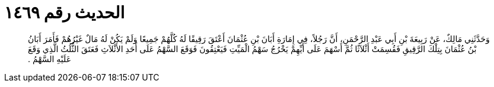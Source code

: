 
= الحديث رقم ١٤٦٩

[quote.hadith]
وَحَدَّثَنِي مَالِكٌ، عَنْ رَبِيعَةَ بْنِ أَبِي عَبْدِ الرَّحْمَنِ، أَنَّ رَجُلاً، فِي إِمَارَةِ أَبَانَ بْنِ عُثْمَانَ أَعْتَقَ رَقِيقًا لَهُ كُلَّهُمْ جَمِيعًا وَلَمْ يَكُنْ لَهُ مَالٌ غَيْرُهُمْ فَأَمَرَ أَبَانُ بْنُ عُثْمَانَ بِتِلْكَ الرَّقِيقِ فَقُسِمَتْ أَثْلاَثًا ثُمَّ أَسْهَمَ عَلَى أَيِّهِمْ يَخْرُجُ سَهْمُ الْمَيِّتِ فَيَعْتِقُونَ فَوَقَعَ السَّهْمُ عَلَى أَحَدِ الأَثْلاَثِ فَعَتَقَ الثُّلُثُ الَّذِي وَقَعَ عَلَيْهِ السَّهْمُ ‏.‏